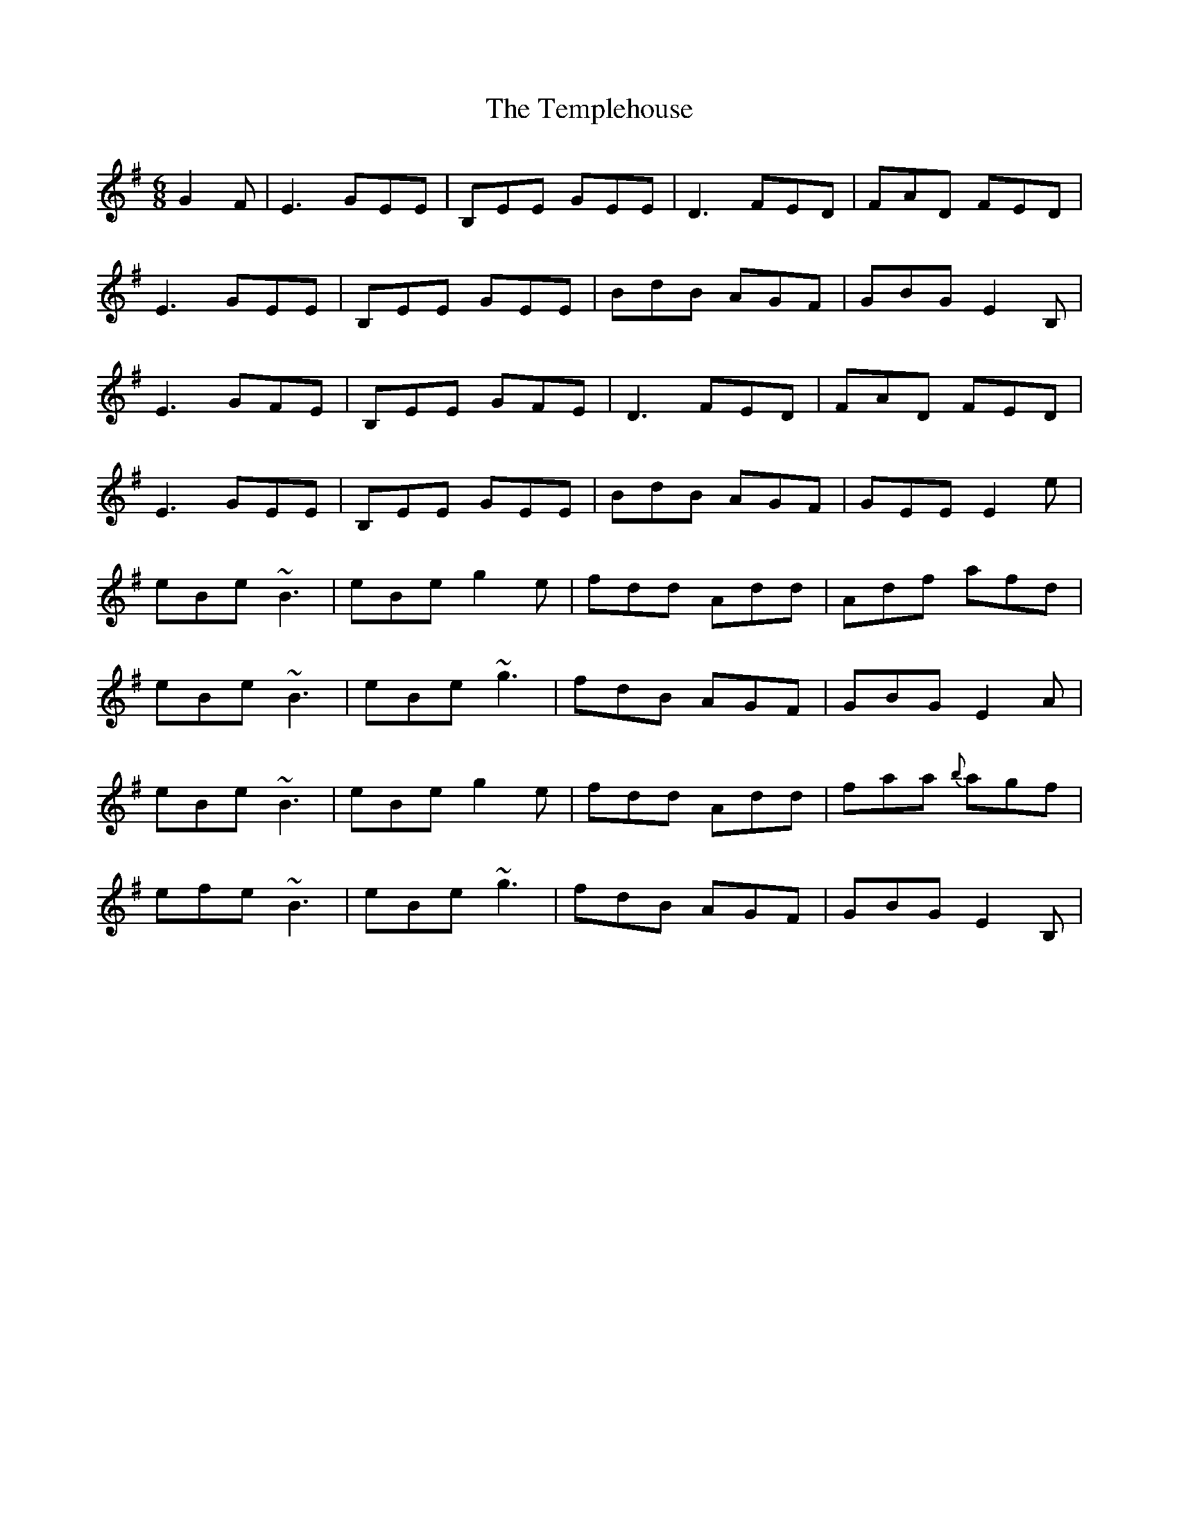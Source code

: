 X: 39653
T: Templehouse, The
R: jig
M: 6/8
K: Eminor
G2F|E3 GEE|B,EE GEE|D3 FED|FAD FED|
E3 GEE|B,EE GEE|BdB AGF|GBG E2B,|
E3 GFE|B,EE GFE|D3 FED|FAD FED|
E3 GEE|B,EE GEE|BdB AGF|GEE E2e|
eBe ~B3|eBe g2e|fdd Add|Adf afd|
eBe ~B3|eBe ~g3|fdB AGF|GBG E2A|
eBe ~B3|eBe g2e|fdd Add|faa {b}agf|
efe ~B3|eBe ~g3|fdB AGF|GBG E2B,|

